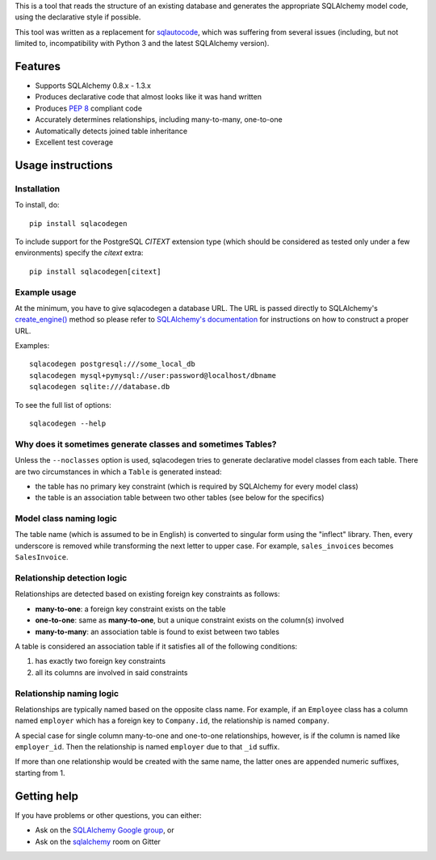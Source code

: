 This is a tool that reads the structure of an existing database and generates the appropriate
SQLAlchemy model code, using the declarative style if possible.

This tool was written as a replacement for `sqlautocode`_, which was suffering from several issues
(including, but not limited to, incompatibility with Python 3 and the latest SQLAlchemy version).

.. _sqlautocode: http://code.google.com/p/sqlautocode/


Features
========

* Supports SQLAlchemy 0.8.x - 1.3.x
* Produces declarative code that almost looks like it was hand written
* Produces `PEP 8`_ compliant code
* Accurately determines relationships, including many-to-many, one-to-one
* Automatically detects joined table inheritance
* Excellent test coverage

.. _PEP 8: http://www.python.org/dev/peps/pep-0008/


Usage instructions
==================

Installation
------------

To install, do::

    pip install sqlacodegen

To include support for the PostgreSQL `CITEXT` extension type (which should be considered as tested only under a few environments) specify the `citext` extra::

    pip install sqlacodegen[citext]


Example usage
-------------

At the minimum, you have to give sqlacodegen a database URL. The URL is passed directly to
SQLAlchemy's `create_engine()`_ method so please refer to `SQLAlchemy's documentation`_ for
instructions on how to construct a proper URL.

Examples::

    sqlacodegen postgresql:///some_local_db
    sqlacodegen mysql+pymysql://user:password@localhost/dbname
    sqlacodegen sqlite:///database.db

To see the full list of options::

    sqlacodegen --help


.. _create_engine(): http://docs.sqlalchemy.org/en/latest/core/engines.html#sqlalchemy.create_engine
.. _SQLAlchemy's documentation: http://docs.sqlalchemy.org/en/latest/core/engines.html


Why does it sometimes generate classes and sometimes Tables?
------------------------------------------------------------

Unless the ``--noclasses`` option is used, sqlacodegen tries to generate declarative model classes
from each table. There are two circumstances in which a ``Table`` is generated instead:

* the table has no primary key constraint (which is required by SQLAlchemy for every model class)
* the table is an association table between two other tables (see below for the specifics)


Model class naming logic
------------------------

The table name (which is assumed to be in English) is converted to singular form using the
"inflect" library. Then, every underscore is removed while transforming the next letter to upper
case. For example, ``sales_invoices`` becomes ``SalesInvoice``.


Relationship detection logic
----------------------------

Relationships are detected based on existing foreign key constraints as follows:

* **many-to-one**: a foreign key constraint exists on the table
* **one-to-one**: same as **many-to-one**, but a unique constraint exists on the column(s) involved
* **many-to-many**: an association table is found to exist between two tables

A table is considered an association table if it satisfies all of the following conditions:

#. has exactly two foreign key constraints
#. all its columns are involved in said constraints


Relationship naming logic
-------------------------

Relationships are typically named based on the opposite class name. For example, if an ``Employee``
class has a column named ``employer`` which has a foreign key to ``Company.id``, the relationship
is named ``company``.

A special case for single column many-to-one and one-to-one relationships, however, is if the
column is named like ``employer_id``. Then the relationship is named ``employer`` due to that
``_id`` suffix.

If more than one relationship would be created with the same name, the latter ones are appended
numeric suffixes, starting from 1.


Getting help
============

If you have problems or other questions, you can either:

* Ask on the `SQLAlchemy Google group`_, or
* Ask on the sqlalchemy_ room on Gitter

.. _SQLAlchemy Google group: http://groups.google.com/group/sqlalchemy
.. _sqlalchemy: https://gitter.im/sqlalchemy/community
